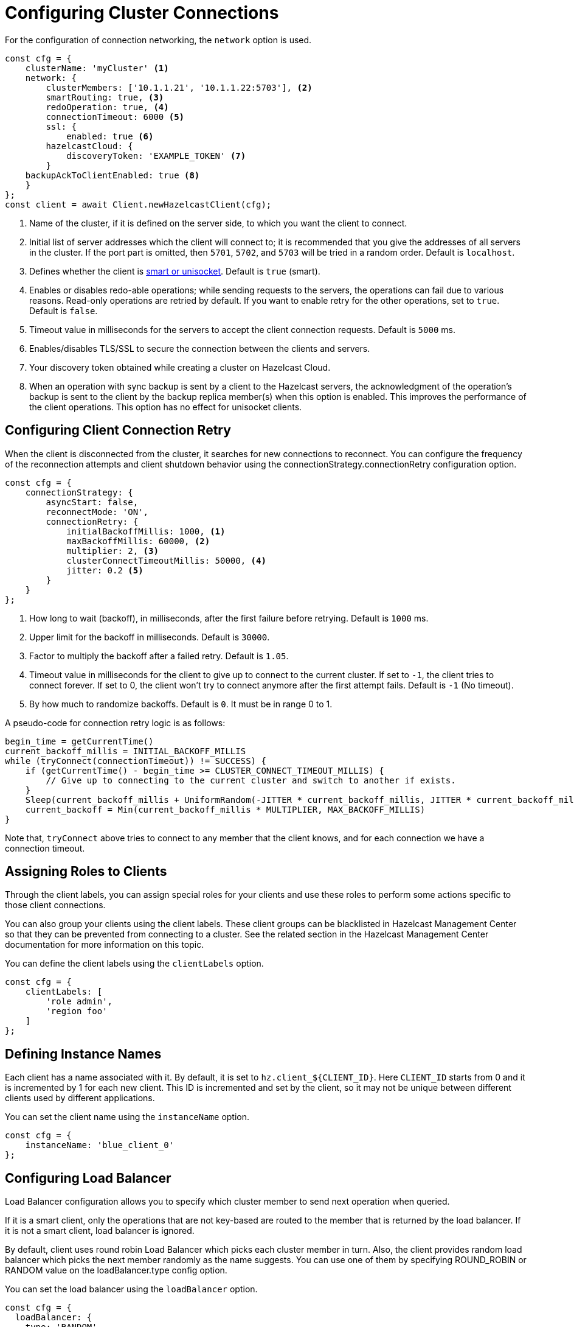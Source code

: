 = Configuring Cluster Connections


For the configuration of connection networking, the `network` option is used.

[source,javascript]
----
const cfg = {
    clusterName: 'myCluster' <1>
    network: {
        clusterMembers: ['10.1.1.21', '10.1.1.22:5703'], <2>
        smartRouting: true, <3>
        redoOperation: true, <4>
        connectionTimeout: 6000 <5>
        ssl: {
            enabled: true <6>
        hazelcastCloud: {
            discoveryToken: 'EXAMPLE_TOKEN' <7>
        }
    backupAckToClientEnabled: true <8>
    }
};
const client = await Client.newHazelcastClient(cfg);
----
<1> Name of the cluster, if it is defined on the server side, to which you want the client to connect.
<2> Initial list of server addresses which the client will connect to; it is recommended that you give the addresses of all servers in the cluster.
If the port part is omitted, then `5701`, `5702`, and `5703` will be tried in a random order. Default is `localhost`.
<3> Defines whether the client is xref:clients:clients-overview.adoc#client-operation-modes[smart or unisocket]. Default is `true` (smart).
<4> Enables or disables redo-able operations; while sending requests to the servers, the operations can fail due to various reasons.
Read-only operations are retried by default. If you want to enable retry for the other operations, set to `true`. Default is `false`.
<5> Timeout value in milliseconds for the servers to accept the client connection requests. Default is `5000` ms.
<6> Enables/disables TLS/SSL to secure the connection between the clients and servers.
<7> Your discovery token obtained while creating a cluster on Hazelcast Cloud.
<8> When an operation with sync backup is sent by a client to the Hazelcast servers, the acknowledgment of the
operation's backup is sent to the client by the backup replica member(s) when this option is enabled. This improves the performance of the client operations.
This option has no effect for unisocket clients.

== Configuring Client Connection Retry 

When the client is disconnected from the cluster, it searches for new connections to reconnect. You can configure the frequency of the reconnection attempts and client shutdown behavior using the connectionStrategy.connectionRetry configuration option.

[source,java]
----
const cfg = {
    connectionStrategy: {
        asyncStart: false,
        reconnectMode: 'ON',
        connectionRetry: {
            initialBackoffMillis: 1000, <1>
            maxBackoffMillis: 60000, <2>
            multiplier: 2, <3>
            clusterConnectTimeoutMillis: 50000, <4>
            jitter: 0.2 <5>
        }
    }
};
----
<1> How long to wait (backoff), in milliseconds, after the first failure before retrying. Default is `1000` ms.
<2> Upper limit for the backoff in milliseconds. Default is `30000`.
<3> Factor to multiply the backoff after a failed retry. Default is `1.05`.
<4> Timeout value in milliseconds for the client to give up to connect to the current cluster. If set to `-1`,
the client tries to connect forever. If set to 0, the client won't try to connect anymore after the first attempt fails. Default is `-1` (No timeout).
<5> By how much to randomize backoffs. Default is `0`. It must be in range 0 to 1.

A pseudo-code for connection retry logic is as follows:

[source,plain]
----
begin_time = getCurrentTime()
current_backoff_millis = INITIAL_BACKOFF_MILLIS
while (tryConnect(connectionTimeout)) != SUCCESS) {
    if (getCurrentTime() - begin_time >= CLUSTER_CONNECT_TIMEOUT_MILLIS) {
        // Give up to connecting to the current cluster and switch to another if exists.
    }
    Sleep(current_backoff_millis + UniformRandom(-JITTER * current_backoff_millis, JITTER * current_backoff_millis))
    current_backoff = Min(current_backoff_millis * MULTIPLIER, MAX_BACKOFF_MILLIS)
}
----
Note that, `tryConnect` above tries to connect to any member that the client knows,
and for each connection we have a connection timeout.

== Assigning Roles to Clients

Through the client labels, you can assign special roles for your
clients and use these roles to perform some actions specific to those client connections.

You can also group your clients using the client labels.
These client groups can be blacklisted in Hazelcast Management Center so that they can be
prevented from connecting to a cluster. See the related section in the Hazelcast Management Center documentation
for more information on this topic.

You can define the client labels using the `clientLabels` option.

[source,javascript]
----
const cfg = {
    clientLabels: [
        'role admin',
        'region foo'
    ]
};
----

== Defining Instance Names

Each client has a name associated with it. By default, it is set to `hz.client_${CLIENT_ID}`.
Here `CLIENT_ID` starts from 0 and it is incremented by 1 for each new client. This ID
is incremented and set by the client, so it may not be unique between different clients used by different applications.

You can set the client name using the `instanceName` option.

[source,javascript]
----
const cfg = {
    instanceName: 'blue_client_0'
};
----

== Configuring Load Balancer

Load Balancer configuration allows you to specify which cluster member to send next operation when queried.

If it is a smart client, only the operations that are not key-based are routed to the member
that is returned by the load balancer. If it is not a smart client, load balancer is ignored.

By default, client uses round robin Load Balancer which picks each cluster member in turn.
Also, the client provides random load balancer which picks the next member randomly as the name suggests.
You can use one of them by specifying ROUND_ROBIN or RANDOM value on the loadBalancer.type config option.

You can set the load balancer using the `loadBalancer` option.

[source,java]
----
const cfg = {
  loadBalancer: {
    type: 'RANDOM'
  }
};
----

You can also provide a custom load balancer implementation to use different load balancing policies.
To do so, you should implement the load balancer interface or extend the `AbstractLoadBalancer` class
for that purpose and provide the load balancer object into the `loadBalancer.customLoadBalancer` option.


